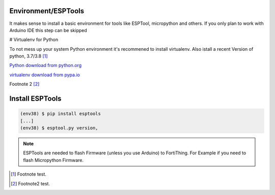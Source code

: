 Environment/ESPTools
---------------------

It makes sense to install a basic environment for tools like ESPTool, micropython and others. If you only plan to work with Arduino IDE this step can be skipped

# Virtualenv for Python


To not mess up your system Python environment it's recommened to install virtualenv.
Also istall a recent Version of python, 3.7/3.8 [#]_

`Python download from python.org <https://www.python.org/downloads/>`_

`virtualenv download from pypa.io <https://virtualenv.pypa.io/en/latest/installation.html>`_

Footnote 2 [#]_

.. code-block:: bash
   :emphasize-lines: 1, 7

   $ virtualenv -p python3.8 env38
   Running virtualenv with interpreter /Library/Frameworks/Python.framework/Versions/3.8/bin/python3.8
   Also creating executable in /private/tmp/env38/bin/python
   Installing setuptools, pip, wheel...
   done.

   $ source env38/bin/activate
   (env38) $ python -V
   Python 3.8.2


Install ESPTools
----------------

.. code-block:: bash

   (env38) $ pip install esptools
   [...]
   (env38) $ esptool.py version‚

.. note::

   ESPTools are needed to flash Firmware (unless you use Arduino) to FortiThing. For Example if you need to flash Micropython Firmware.


.. [#] Footnote test.
.. [#] Footnote2 test.
